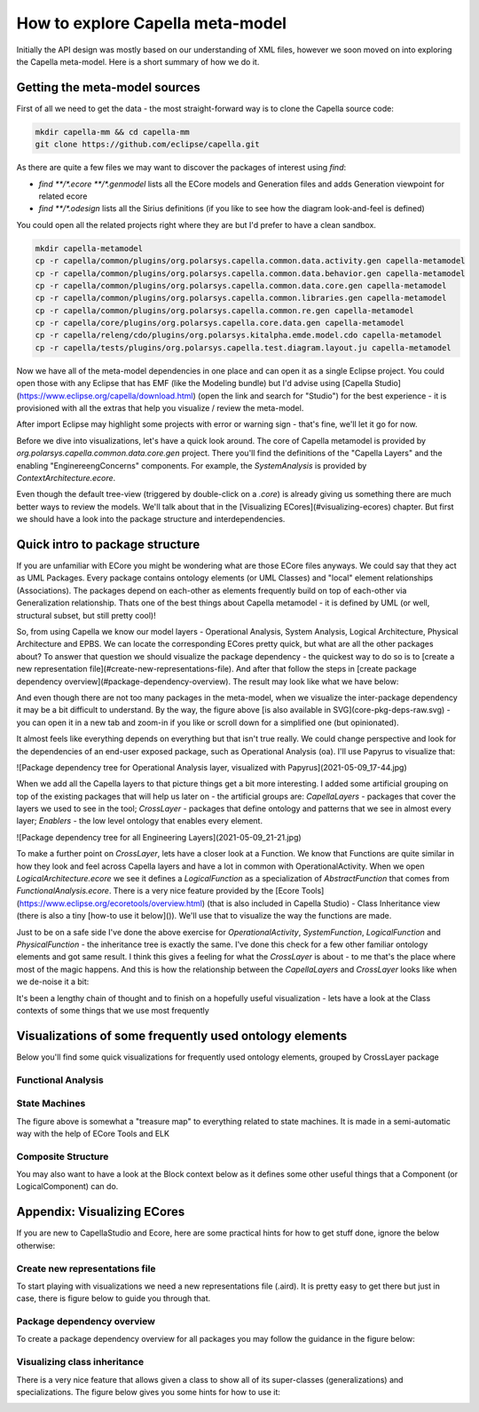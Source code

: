 *********************************
How to explore Capella meta-model
*********************************

Initially the API design was mostly based on our understanding of XML files, however we soon moved on into exploring the Capella meta-model. Here is a short summary of how we do it.

Getting the meta-model sources
##############################

First of all we need to get the data - the most straight-forward way is to clone the Capella source code:

.. code-block:: bash

    mkdir capella-mm && cd capella-mm
    git clone https://github.com/eclipse/capella.git

As there are quite a few files we may want to discover the packages of interest using `find`:

- `find **/*.ecore **/*.genmodel` lists all the ECore models and Generation files and adds Generation viewpoint for related ecore
- `find **/*.odesign` lists all the Sirius definitions (if you like to see how the diagram look-and-feel is defined)

You could open all the related projects right where they are but I'd prefer to have a clean sandbox.

.. code-block:: bash

    mkdir capella-metamodel
    cp -r capella/common/plugins/org.polarsys.capella.common.data.activity.gen capella-metamodel
    cp -r capella/common/plugins/org.polarsys.capella.common.data.behavior.gen capella-metamodel
    cp -r capella/common/plugins/org.polarsys.capella.common.data.core.gen capella-metamodel
    cp -r capella/common/plugins/org.polarsys.capella.common.libraries.gen capella-metamodel
    cp -r capella/common/plugins/org.polarsys.capella.common.re.gen capella-metamodel
    cp -r capella/core/plugins/org.polarsys.capella.core.data.gen capella-metamodel
    cp -r capella/releng/cdo/plugins/org.polarsys.kitalpha.emde.model.cdo capella-metamodel
    cp -r capella/tests/plugins/org.polarsys.capella.test.diagram.layout.ju capella-metamodel

Now we have all of the meta-model dependencies in one place and can open it as a single Eclipse project. You could open those with any Eclipse that has EMF (like the Modeling bundle) but I'd advise using [Capella Studio](https://www.eclipse.org/capella/download.html) (open the link and search for "Studio") for the best experience - it is provisioned with all the extras that help you visualize / review the meta-model.

.. image:: img/2021-05-09_10-32.jpg
.. image:: img/2021-05-09_10-36.jpg

After import Eclipse may highlight some projects with error or warning sign - that's fine, we'll let it go for now.

Before we dive into visualizations, let's have a quick look around. The core of Capella metamodel is provided by `org.polarsys.capella.common.data.core.gen` project. There you'll find the definitions of the "Capella Layers" and the enabling "EnginereengConcerns" components. For example, the `SystemAnalysis` is provided by `ContextArchitecture.ecore`.

.. image:: img/2021-05-09_10-50.jpg

Even though the default tree-view (triggered by double-click on a `.core`) is already giving us something there are much better ways to review the models. We'll talk about that in the [Visualizing ECores](#visualizing-ecores) chapter. But first we should have a look into the package structure and interdependencies.

Quick intro to package structure
################################

If you are unfamiliar with ECore you might be wondering what are those ECore files anyways. We could say that they act as UML Packages. Every package contains ontology elements (or UML Classes) and "local" element relationships (Associations). The packages depend on each-other as elements frequently build on top of each-other via Generalization relationship. Thats one of the best things about Capella metamodel - it is defined by UML (or well, structural subset, but still pretty cool)!

So, from using Capella we know our model layers - Operational Analysis, System Analysis, Logical Architecture, Physical Architecture and EPBS. We can locate the corresponding ECores pretty quick, but what are all the other packages about? To answer that question we should visualize the package dependency - the quickest way to do so is to [create a new representation file](#create-new-representations-file). And after that follow the steps in [create package dependency overview](#package-dependency-overview). The result may look like what we have below:

.. image:: img/2021-05-09_17-38.jpg

And even though there are not too many packages in the meta-model, when we visualize the inter-package dependency it may be a bit difficult to understand. By the way, the figure above [is also available in SVG](core-pkg-deps-raw.svg) - you can open it in a new tab and zoom-in if you like or scroll down for a simplified one (but opinionated).

It almost feels like everything depends on everything but that isn't true really. We could change perspective and look for the dependencies of an end-user exposed package, such as Operational Analysis (oa). I'll use Papyrus to visualize that:

![Package dependency tree for Operational Analysis layer, visualized with Papyrus](2021-05-09_17-44.jpg)

When we add all the Capella layers to that picture things get a bit more interesting. I added some artificial grouping on top of the existing packages that will help us later on - the artificial groups are: `CapellaLayers` - packages that cover the layers we used to see in the tool; `CrossLayer` - packages that define ontology and patterns that we see in almost every layer; `Enablers` - the low level ontology that enables every element.

![Package dependency tree for all Engineering Layers](2021-05-09_21-21.jpg)

To make a further point on `CrossLayer`, lets have a closer look at a Function. We know that Functions are quite similar in how they look and feel across Capella layers and have a lot in common with OperationalActivity. When we open `LogicalArchitecture.ecore` we see it defines a `LogicalFunction` as a specialization of `AbstractFunction` that comes from `FunctionalAnalysis.ecore`. There is a very nice feature provided by the [Ecore Tools](https://www.eclipse.org/ecoretools/overview.html) (that is also included in Capella Studio) - Class Inheritance view (there is also a tiny [how-to use it below]()). We'll use that to visualize the way the functions are made.

.. image:: img/2021-05-09_22-09.jpg

Just to be on a safe side I've done the above exercise for `OperationalActivity`, `SystemFunction`, `LogicalFunction` and `PhysicalFunction` - the inheritance tree is exactly the same. I've done this check for a few other familiar ontology elements and got same result. I think this gives a feeling for what the `CrossLayer` is about - to me that's the place where most of the magic happens. And this is how the relationship between the `CapellaLayers` and `CrossLayer` looks like when we de-noise it a bit:

.. image:: img/2021-05-09_22-39.jpg

It's been a lengthy chain of thought and to finish on a hopefully useful visualization - lets have a look at the Class contexts of some things that we use most frequently

Visualizations of some frequently used ontology elements
########################################################

Below you'll find some quick visualizations for frequently used ontology elements, grouped by CrossLayer package

Functional Analysis
*******************

.. image:: img/2021-05-10_22-35.jpg

.. image:: img/2021-05-17_11-50.jpg

.. image:: img/2021-05-10_22-59.jpg

.. image:: img/2021-05-12_21-03.jpg

State Machines
**************

.. image:: img/2021-05-12_18-18.jpg

.. image:: img/2021-05-13_20-46.jpg

The figure above is somewhat a "treasure map" to everything related to state machines. It is made in a semi-automatic way with the help of ECore Tools and ELK

Composite Structure
*******************

.. image:: img/2021-05-12_20-10.jpg

.. image:: img/2021-05-12_18-51.jpg

You may also want to have a look at the Block context below as it defines some other useful things that a Component (or LogicalComponent) can do.

.. image:: img/2021-05-12_20-06.jpg

.. image:: img/2021-05-12_19-12.jpg

Appendix: Visualizing ECores
############################

If you are new to CapellaStudio and Ecore, here are some practical hints for how to get stuff done, ignore the below otherwise:

Create new representations file
*******************************

To start playing with visualizations we need a new representations file (.aird). It is pretty easy to get there but just in case, there is figure below to guide you through that.

.. image:: img/2021-05-09_17-36.jpg

Package dependency overview
***************************

To create a package dependency overview for all packages you may follow the guidance in the figure below:

.. image:: img/2021-05-09_17-57.jpg

Visualizing class inheritance
*****************************

There is a very nice feature that allows given a class to show all of its super-classes (generalizations) and specializations. The figure below gives you some hints for how to use it:

.. image:: img/2021-05-09_21-46.jpg
